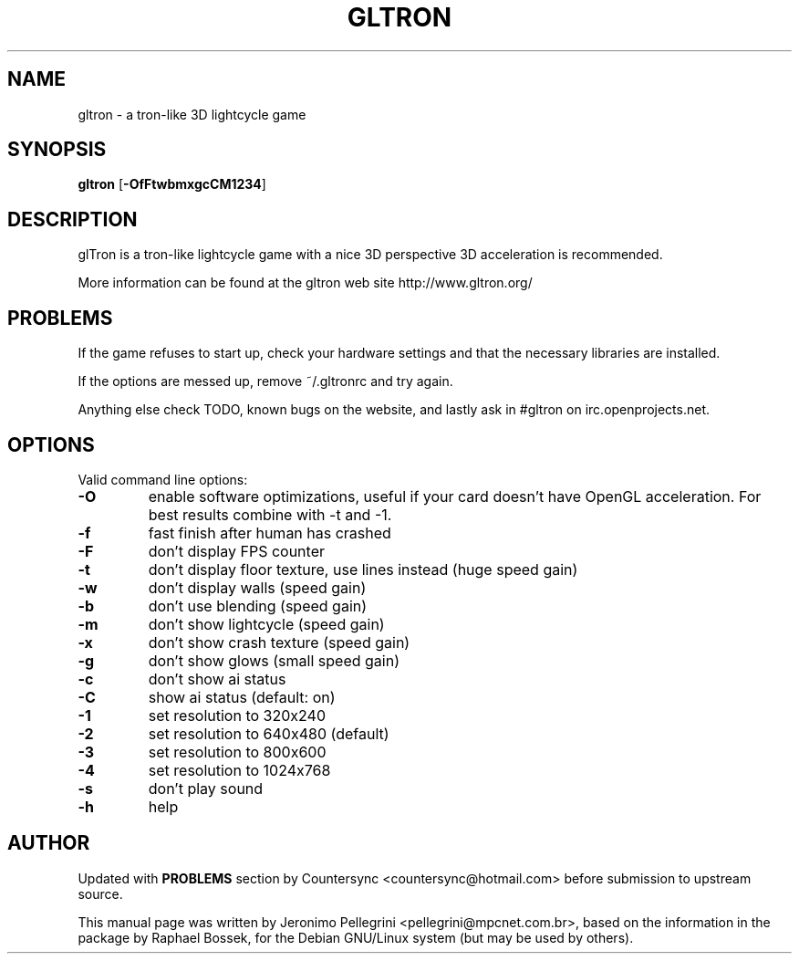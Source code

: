 .TH GLTRON 6 2001-06-10
.SH NAME
gltron \- a tron-like 3D lightcycle game
.SH SYNOPSIS
.B gltron
.RB [\| \-OfFtwbmxgcCM1234 ]
.SH DESCRIPTION
.P
glTron is a tron-like lightcycle game with a nice 3D perspective
3D acceleration is recommended.
.P
More information can be found at the gltron web site
http://www.gltron.org/
.SH PROBLEMS
.P
If the game refuses to start up, check your hardware settings and that the necessary libraries are installed.
.P
If the options are messed up, remove ~/.gltronrc and try again.
.P
Anything else check TODO, known bugs on the website, and lastly ask in #gltron on irc.openprojects.net.
.SH OPTIONS
Valid command line options:
.TP
.B \-O
enable software optimizations, useful if your card doesn't have OpenGL acceleration. For best results combine with -t and -1.
.TP
.B \-f
fast finish after human has crashed
.TP
.B \-F
don't display FPS counter
.TP
.B \-t
don't display floor texture, use lines instead (huge speed gain)
.TP
.B \-w
don't display walls (speed gain)
.TP
.B \-b
don't use blending (speed gain)
.TP
.B \-m
don't show lightcycle (speed gain)
.TP
.B \-x
don't show crash texture (speed gain)
.TP
.B \-g
don't show glows (small speed gain)
.TP
.B \-c
don't show ai status
.TP
.B \-C
show ai status (default: on)
.TP
.B \-1
set resolution to 320x240
.TP
.B \-2
set resolution to 640x480 (default)
.TP
.B \-3
set resolution to 800x600
.TP
.B \-4
set resolution to 1024x768
.TP
.B \-s
don't play sound
.TP
.B \-h
help
.SH AUTHOR
Updated with 
.B PROBLEMS
section by Countersync <countersync@hotmail.com> before submission to upstream source.
.P
This manual page was  written  by  Jeronimo  Pellegrini
<pellegrini@mpcnet.com.br>, based on the information
in the package by Raphael Bossek,
for the Debian GNU/Linux system (but may be used by others).

